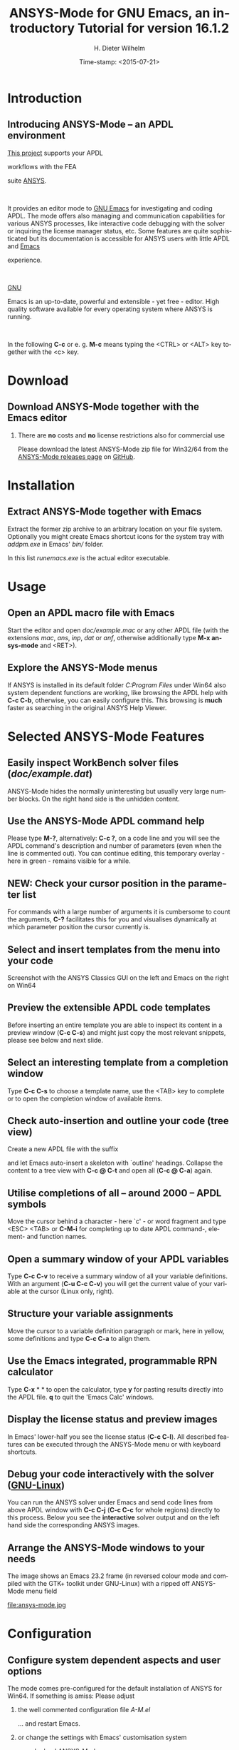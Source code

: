 #+STARTUP: all
#+DATE: Time-stamp: <2015-07-21>
#+bind: org-html-preamble-format (("en" "%d"))
# #+DATE: <2013-05-22 Wed>
# #+OPTIONS: H:1 texht:t
# #+BEAMER_COLOR_THEME:
# #+BEAMER_FONT_THEME:
# #+BEAMER_HEADER:
# #+BEAMER_INNER_THEME:
# #+BEAMER_OUTER_THEME:
# #+BEAMER_THEME: default
# #+LATEX_CLASS: beamer
# #+LATEX_CLASS_OPTIONS:
# #+LATEX_HEADER:
# #+LATEX_HEADER_EXTRA:

#+TITLE: *ANSYS-Mode* for GNU Emacs, an introductory *Tutorial* for version 16.1.2
#+AUTHOR:    H. Dieter Wilhelm
#+EMAIL:     dieter@duenenhof-wilhelm.de
# #+DATE:      2012-06-17 Sa
# #+TEXT: blabla
#+DESCRIPTION: *ANSYS-Mode* for GNU Emacs, an introductory *Tutorial* GNU Emacs Editor support for working with ANSYS FEA.
#+KEYWORDS: Emacs ANSYS FEA APDL
#+LANGUAGE:  en
#+OPTIONS:   H:2 num:nil toc:nil \n:nil @:t ::t |:t ^:nil -:t f:t *:t <:t email:t
#+OPTIONS:   TeX:t LaTeX:t skip:nil d:nil todo:t pri:nil tags:not-in-toc
#+INFOJS_OPT: view:nil toc:nil ltoc:t mouse:underline buttons:0 path:http://orgmode.org/org-info.js
#+LaTeX_CLASS: A-M
#+LaTeX_CLASS_OPTIONS: [presentation,colorlinks,t]
#+LATEX_HEADER: \usepackage{textcomp}
# #+BEAMER_HEADER_EXTRA: \usepackage{hyperref}
# #+BEAMER_HEADER_EXTRA: \usepackage{pdfcomment}
#+BEAMER_HEADER: \beamertemplatenavigationsymbolsempty
#+BEAMER_HEADER: \setbeamertemplate{footline}[frame number]
#+BEAMER_HEADER: \titlegraphic{\includegraphics[width=6cm]{ansys+emacs.png}}
#+BEAMER_FRAME_LEVEL: 2
#+EXPORT_SELECT_TAGS: export
#+EXPORT_EXCLUDE_TAGS: noexport
#+HTML_LINK_HOME: https://github.com/dieter-wilhelm/ansys-mode
#+HTML_LINK_UP: ../index.html
#+STYLE: <link rel="icon" href="../../gnu.ico" type="image/x-icon"/>
#+STYLE: <link rel="shortcut icon" href="../../gnu.ico" type="image/x-icon"/>
#+XSLT:
# #+TEXT: Copyright (C) 2006 - 2015  H. Dieter Wilhelm, GPL V3

#+HTML: <img src="ansys+emacs.png" height=150 alt="image">

# the text and arrows (line width 4) in the drawings are done with inkscape
# okular and acroread support PDF annotations, xpdf, Chrome and Evince not

* Introduction
** Introducing ANSYS-Mode -- an APDL environment
   [[https://github.com/dieter-wilhelm/ansys-mode][This project]] supports your APDL
#+BEGIN_LaTeX
\pdfannot % generic annotation
% width 4cm % the dimension of the annotation can be controlled
% height 0cm % via <rule spec>; if some of dimensions in
% depth 4cm % <rule spec> is not given, the corresponding
% value of the parent box will be used.
{ %
/Subtype /Text % text annotation
/Author (H. Dieter Wilhelm) %
/T (H. Dieter Wilhelm: Acronyms)
% /Open true % if given then the text annotation will be opened
/Contents % text contents
(APDL = Ansys Parametric Design Language)
}%\hspace{.4cm}%
\quad%
#+END_LaTeX
   workflows with the FEA
#+BEGIN_LaTeX
\pdfannot % generic annotation
% width 4cm % the dimension of the annotation can be controlled
% height 0cm % via <rule spec>; if some of dimensions in
% depth 4cm % <rule spec> is not given, the corresponding
% value of the parent box will be used.
{ %
/Subtype /Text % text annotation
/Author (H. Dieter Wilhelm) %
/T (H. Dieter Wilhelm: Acronyms)
% /Open true % if given then the text annotation will be opened
/Contents % text contents
(FEA = Finite Element Analysis)
}%\hspace{.4cm}%
\quad%
#+END_LaTeX
 suite [[http://www.ansys.com][ANSYS]].
#+BEGIN_LaTeX
\pdfannot % generic annotation
% width 4cm % the dimension of the annotation can be controlled
% height 0cm % via <rule spec>; if some of dimensions in
% depth 4cm % <rule spec> is not given, the corresponding
% value of the parent box will be used.
{ %
/Subtype /Text % text annotation
/Author (H. Dieter Wilhelm) %
/T (H. Dieter Wilhelm: Acronyms)
% /Opepn true % if given then the text annotation will be opened
/Contents % text contents
(ANSYS = ANalysis SYStem, registered TM)
}%
#+END_LaTeX
#+LaTeX: \\[.2cm]
#+HTML: <br>
   It provides an editor mode to [[http://www.gnu.org/software/emacs/][GNU Emacs]] for investigating and
   coding APDL.  The mode offers also managing and communication
   capabilities for various ANSYS processes, like interactive code
   debugging with the solver or inquiring the license manager status,
   etc.  Some features are quite sophisticated but its documentation
   is accessible for ANSYS users with little APDL and [[http://en.wikipedia.org/wiki/Emacs][Emacs]]
#+BEGIN_LaTeX
\pdfannot % generic annotation
% width 4cm % the dimension of the annotation can be controlled
% height 0cm % via <rule spec>; if some of dimensions in
% depth 4cm % <rule spec> is not given, the corresponding
% value of the parent box will be used.
{ %
/Subtype /Text % text annotation
/Author (H. Dieter Wilhelm) %
/T (H. Dieter Wilhelm: Acronyms)
% /Opepn true % if given then the text annotation will be opened
/Contents % text contents
(Emacs originally EMACS = Editing MACroS, approx. 1976)
}\quad%
#+END_LaTeX
   experience.
#+LaTeX: \\[.2cm]
#+HTML: <br>
   [[http://www.gnu.org/home.en.html][GNU]]
#+BEGIN_LaTeX
\pdfannot % generic annotation
% width 4cm % the dimension of the annotation can be controlled
% height 0cm % via <rule spec>; if some of dimensions in
% depth 4cm % <rule spec> is not given, the corresponding
% value of the parent box will be used.
{ %
/Subtype /Text % text annotation
%/Author (H. Dieter Wilhelm) %
/T (H. Dieter Wilhelm: Acronyms)
%/Open true % if given then the text annotation will be opened
/Contents % text contents
(GNU = Gnu's Not Unix, a free and open software collection)
}%\hspace{.4cm}%
\quad
#+END_LaTeX
   Emacs is an up-to-date, powerful and
   extensible - yet free - editor. High quality software available for
   every operating system where ANSYS is running.
#+LaTeX: \\[.4cm]
#+HTML: <br>
   In the following *C-c* or e. g. *M-c* means typing the <CTRL> or <ALT>
   key together with the <c> key.

* Download
** Download ANSYS-Mode together with the Emacs editor
*** There are *no* costs and *no* license restrictions also for commercial use
  Please download the latest ANSYS-Mode zip file for Win32/64 from the
  [[https://github.com/dieter-wilhelm/ansys-mode/releases][ANSYS-Mode releases page]] on [[https://github.com][GitHub]].
# #+ATTR_HTML: width="1200"

#+BEGIN_LaTeX
\href{https://github.com}{%
  \includegraphics[width=12cm]{./github.png}%
}
#+END_LaTeX
#+HTML: <img src="./github.png" alt="Download page from GitHub">

* Installation
** Extract ANSYS-Mode together with Emacs
  Extract the former zip archive to an arbitrary location on your file
  system.  Optionally you might create Emacs shortcut icons for the
  system tray with /addpm.exe/ in Emacs' /bin// folder.

#+ATTR_LaTeX: :width 11cm
  [[./emacs_bin_folder.png]]

 In this list /runemacs.exe/ is the actual editor executable.

* Usage
** Open an APDL macro file with Emacs
  Start the editor and open /doc/example.mac/ or any other APDL file
  (with the extensions /mac/, /ans/, /inp/, /dat/ or /anf/, otherwise
  additionally type *M-x ansys-mode* and <RET>).

#+ATTR_LaTeX: :height 7.5cm
  [[./find_file_dialog.png]]

** Explore the ANSYS-Mode menus
  If ANSYS is installed in its default folder /C:Program Files/ under
  Win64 also system dependent functions are working, like browsing the
  APDL help with *C-c C-b*, otherwise, you can easily configure
  this. This browsing is *much* faster as searching in the original ANSYS
  Help Viewer.

#+ATTR_LaTeX: :height 7.5cm
  [[./ansys_menu.png]]

* Selected ANSYS-Mode Features
** Easily inspect WorkBench solver files (/doc/example.dat/)
   ANSYS-Mode hides the normally uninteresting but usually very
   large number blocks.  On the right hand side is the unhidden content.
#+ATTR_LaTeX: :height 7.5cm
  [[./hidden_blocks.png]]
#+ATTR_LaTeX: :height 7.5cm
  [[./unhidden_blocks.png]]

** Use the ANSYS-Mode APDL command help
  Please type *M-?*, alternatively: *C-c ?*, on a code line and you
  will see the APDL command's description and number of parameters
  (even when the line is commented out).  You can continue editing,
  this temporary overlay - here in green - remains visible for a while.

#+ATTR_LaTeX: :height 7.5cm
[[./parameter_help.png]]

** *NEW:* Check your cursor position in the parameter list
  For commands with a large number of arguments it is cumbersome to
  count the arguments, *C-?* facilitates this for you and visualises
  dynamically at which parameter position the cursor currently is.

#+ATTR_LaTeX: :height 7.5cm
[[./parameter_help2.png]]

** Select and insert templates from the menu into your code
   Screenshot with the ANSYS Classics GUI on the left and Emacs on the right on Win64

#+ATTR_LaTeX: :height 8cm
#+ATTR_HTML: :width "1200"
   [[./template_menu.png]]

** Preview the extensible APDL code templates
   Before inserting an entire template you are able to inspect its
   content in a preview window (*C-c C-s*) and might just copy the
   most relevant snippets, please see below and next slide.

#+ATTR_LaTeX: :height 7.5cm
   [[./template.png]]

** Select an interesting template from a completion window
   Type *C-c C-s* to choose a template name, use the <TAB> key to
   complete or to open the completion window of available items.

#+ATTR_LaTeX: :height 7.5cm
   [[./template_selection.png]]

** Check auto-insertion and outline your code (tree view)
  Create a new APDL file with the suffix
#+BEGIN_LaTeX
`{\sl .mac}'
#+END_LaTeX
  and let Emacs auto-insert
  a skeleton with `outline' headings.  Collapse the content to a tree
  view with *C-c @ C-t* and open all (*C-c @ C-a*) again.

#+ATTR_LaTeX: :height 7.5cm
  [[./outline.png]]

** Utilise completions of all -- around 2000 -- APDL symbols
  Move the cursor behind a character - here `c' - or word fragment and
  type <ESC> <TAB> or *C-M-i* for completing up to date APDL command-,
  element- and function names.

#+ATTR_LaTeX: :height 7.5cm
  [[./completion.png]]

** Open a summary window of your APDL variables
  Type *C-c C-v* to receive a summary window of all your variable
  definitions. With an argument (*C-u C-c C-v*) you will get the
  current value of your variable at the cursor (Linux only, right).

#+ATTR_LaTeX: :height 7cm
  [[./variable_buffer.png]]
#+ATTR_LaTeX: :height 7cm
  [[file:variable_status.png]]
# #+BEGIN_LaTeX
# \href{http://www.gnu.org/software/emacs/tour/}{%
#   \includegraphics[width=5cm]{./tour_of_Emacs.png}%
# }
# #+END_LaTeX
# #+HTML: <img src="./tour_of_Emacs.png" alt="download page from Google Code">


** Structure your variable assignments
  Move the cursor to a variable definition paragraph or mark, here in
  yellow, some definitions and type *C-c C-a* to align them.

#+ATTR_LaTeX: :height 7.5cm
  [[./alignment.png]]

** Use the Emacs integrated, programmable RPN calculator
   Type *C-x* * * to open the calculator, type *y* for pasting results
   directly into the APDL file. *q* to quit the 'Emacs Calc' windows.

#+ATTR_LaTeX: :height 7.5cm
  [[./calculator.png]]
** Display the license status and preview images
   In Emacs' lower-half you see the license status (*C-c C-l*).  All
   described features can be executed through the ANSYS-Mode menu or
   with keyboard shortcuts.

#+ATTR_LaTeX: :height 7.3cm
#+ATTR_HTML: :width "1200"
   [[./license.png]]

** Debug your code interactively with the solver ([[http://www.gnu.org/gnu/why-gnu-linux.html][GNU-Linux]])
   You can run the ANSYS solver under Emacs and send code lines from
   above APDL window with *C-c C-j* (*C-c C-c* for whole regions)
   directly to this process. Below you see the *interactive* solver
   output and on the left hand side the corresponding ANSYS images.

#+ATTR_HTML: :width "1200"
#+ATTR_LaTeX: :height 6.5cm
  [[./process.png]]

** Arrange the ANSYS-Mode windows to your needs
   The image shows an Emacs 23.2 frame (in reversed colour mode and compiled with the GTK+ toolkit under GNU-Linux) with a ripped off ANSYS-Mode menu field

# The
# APDL file is in the right window with the (experimental) user variable
# highlighting switched on and a help overlay (in yellow background)
# activated. The smaller windows on the left hand side are showing the
# `Variable definitions buffer' of the same file and a preview buffer of
# a certain code template, respectively.

   file:ansys-mode.jpg

* Configuration

** Configure system dependent aspects and user options
#   \\Mainly the ANSYS version and its installation directory
    The mode comes pre-configured for the default installation of
    ANSYS for Win64.  If something is amiss: Please adjust
*** the well commented configuration file /A-M.el/
	  :PROPERTIES:
	  :BEAMER_env: block
	  :BEAMER_envargs: C[T]
	  :BEAMER_col: 0.5
	  :END:
#+ATTR_LaTeX: :width 5.5cm
  [[./a-m_el.png]]

  ... and restart Emacs.
*** or change the settings with Emacs' customisation system
	  :PROPERTIES:
	  :BEAMER_env: block
	  :BEAMER_envargs: <2->
	  :BEAMER_envargs: C[T]
	  :BEAMER_col: 0.5
	  :END:
#+ATTR_LaTeX: :width 5.5cm
    [[./customisation_system.png]]

  ... and reload ANSYS-Mode.
* Documentation and Licensing
** Get to know Emacs and its excellent documentation
  Newcomers to Emacs should take the [[http://www.gnu.org/software/emacs/tour/][guided online tour]] to
  get a background of its capabilities and fire up the interactive
  tutorial (*C-h t*) which is translated to various languages.

#+ATTR_LaTeX: :height 7.5cm
  [[./emacs_tutorial.png]]
# #+ATTR_LaTeX: width=5cm
#+BEGIN_LaTeX
\href{http://www.gnu.org/software/emacs/tour/}{%
  \includegraphics[width=5cm]{./tour_of_Emacs.png}%
}
#+END_LaTeX
#+HTML: <img src="./tour_of_Emacs.png" alt="download page from Google Code">

** Use the ANSYS-Mode built-in help
   Please type *C-h m* to open the mode help, especially for
   ANSYS-Mode's usage and keybindings.  At the beginning is also a
   brief introduction of basic Emacs concepts.

#+ATTR_LaTeX: :height 7.5cm
   [[./mode_help.png]]

** You might read further ANSYS-Mode documentation

# *** Licensing and costs:
   - Licensing and costs: :: This is free and open software, there are
	*no costs* and effectively *no restrictions* for you using
	Emacs and ANSYS-Mode also commerically.  Both are under the
	[[http://www.gnu.org/licenses/gpl-3.0.en.html][GPL, the Gnu Puplic License]] copied in the /LICENSE.org/ file.
# # ATTENTION: \pdfannot does not work in this environment!!!!
# *** Installation:
   - Installation: :: More detailed instructions are necessary if you
		      are not using the mode bundled with Emacs for
		      Windows.  Please have a look in the /README.org/
		      file.  An online version is at
		      [[http://dieter-wilhelm.github.io/ansys-mode/][ANSYS-Modes's documentation site]].
# *** Hands-on tutorial and reference:
   - Hands-on tutorial and reference: :: You will find these
	in-depth documentation included in the mode's archives on
	[[https://github.com/dieter-wilhelm/ansys-mode/releases][GitHub's releases page]] or read [[http://dieter-wilhelm.github.io/ansys-mode/][online]].
# *** News and project history:
   - News and project history: :: They are placed in the mode's
	accompanying /NEWS.org/ file

* Help and Bugs
** Search for help, report bugs and issues
  Besides the documentation, have a look in the [[https://github.com/dieter-wilhelm/ansys-mode/issues][GitHub's issues site]]
  or send an [[mailto:dieter@duenenhof-wilhelm.de][email to the maintainer]].  Please use the ANSYS-Mode bug
  report functionality, which might provide helpful status
  information.

#+ATTR_LaTeX: :height 7.5cm
  [[./bug_report.png]]

* Summary
** Use ANSYS-Mode appropriate to your needs
**** The relevance of APDL remains: `WorkBench' and `AIM' operate *exclusively* the ANSYS solver with it!  For a *true understanding* the study of APDL is *prerequisite*.   Furthermore, code APDL only for *repetitive* tasks or WB/AIM snippets.
*** Basic APDL *Viewer*
	 :PROPERTIES:
	 :BEAMER_env: block
	 :BEAMER_envargs: C[t]
#         :BEAMER_col: 0.5
	 :END:
    Navigating in WB solver input files, discerning relevant
    information through highlighting, quickly analysing APDL commands
    with the built-in help or studying their detailed help in your
    browser.
*** Earnest APDL *Editor*
	 :PROPERTIES:
	 :BEAMER_env: block
	 :BEAMER_envargs: C[t]
#         :BEAMER_col: 0.5
	 :END:
    Specific shortcut keybindings, outlining, code templates,
    completions, auto-indentation, abbreviations, auto-insertion.
*** Advanced APDL *Environment*
	 :PROPERTIES:
	 :BEAMER_env: block
	 :BEAMER_envargs: C[t]
#         :BEAMER_col: 0.5
	 :END:
    Solver communication/feedback - hybrid between coding and
    debugging (GNU-Linux only), retrieving license states, error file
    viewing, abort file handling, extending APDL templates, ...
** Last slide of the ANSYS-Mode tutorial
***  Hint for the curious:
	 :PROPERTIES:
	 :BEAMER_env: block
 #        :BEAMER_envargs: <1>
	 :BEAMER_envargs: C[c]
	 :BEAMER_col: 0.5
	 :END:

# #+ATTR_LaTeX: width=5.5cm
# #   ,angle=90
#+BEGIN_LaTeX
\href{http://shop.oreilly.com/product/9780596006488.do}{%
  \includegraphics[width=5.5cm]{./gnu_emacs.png}%
}
#+END_LaTeX
#+HTML: <img src="./gnu_emacs.png" alt="download page from Google Code">

*** Thank you for your time getting acquainted with ANSYS-Mode and Emacs!
	 :PROPERTIES:
	 :BEAMER_env: block
	 :BEAMER_envargs: <2>
	 :BEAMER_envargs: C[t]
	 :BEAMER_col: 0.5
	 :END:

#+BEGIN_LaTeX
\vspace{.2cm}
#+END_LaTeX
[[http://www.gnu.org/fun/jokes/gnuemacs.acro.exp.html][Have fun...]]
#+BEGIN_LaTeX
\vspace{.4cm}
#+END_LaTeX

#+ATTR_LaTeX: :width 6cm
[[./editor_learning_curves.jpg]]
-----
# LOCAL variables:
# word-wrap: t
# show-trailing-whitespace: t
# indicate-empty-lines: t
# time-stamp-active: t
# time-stamp-format: "%:y-%02m-%02d"
# end:

